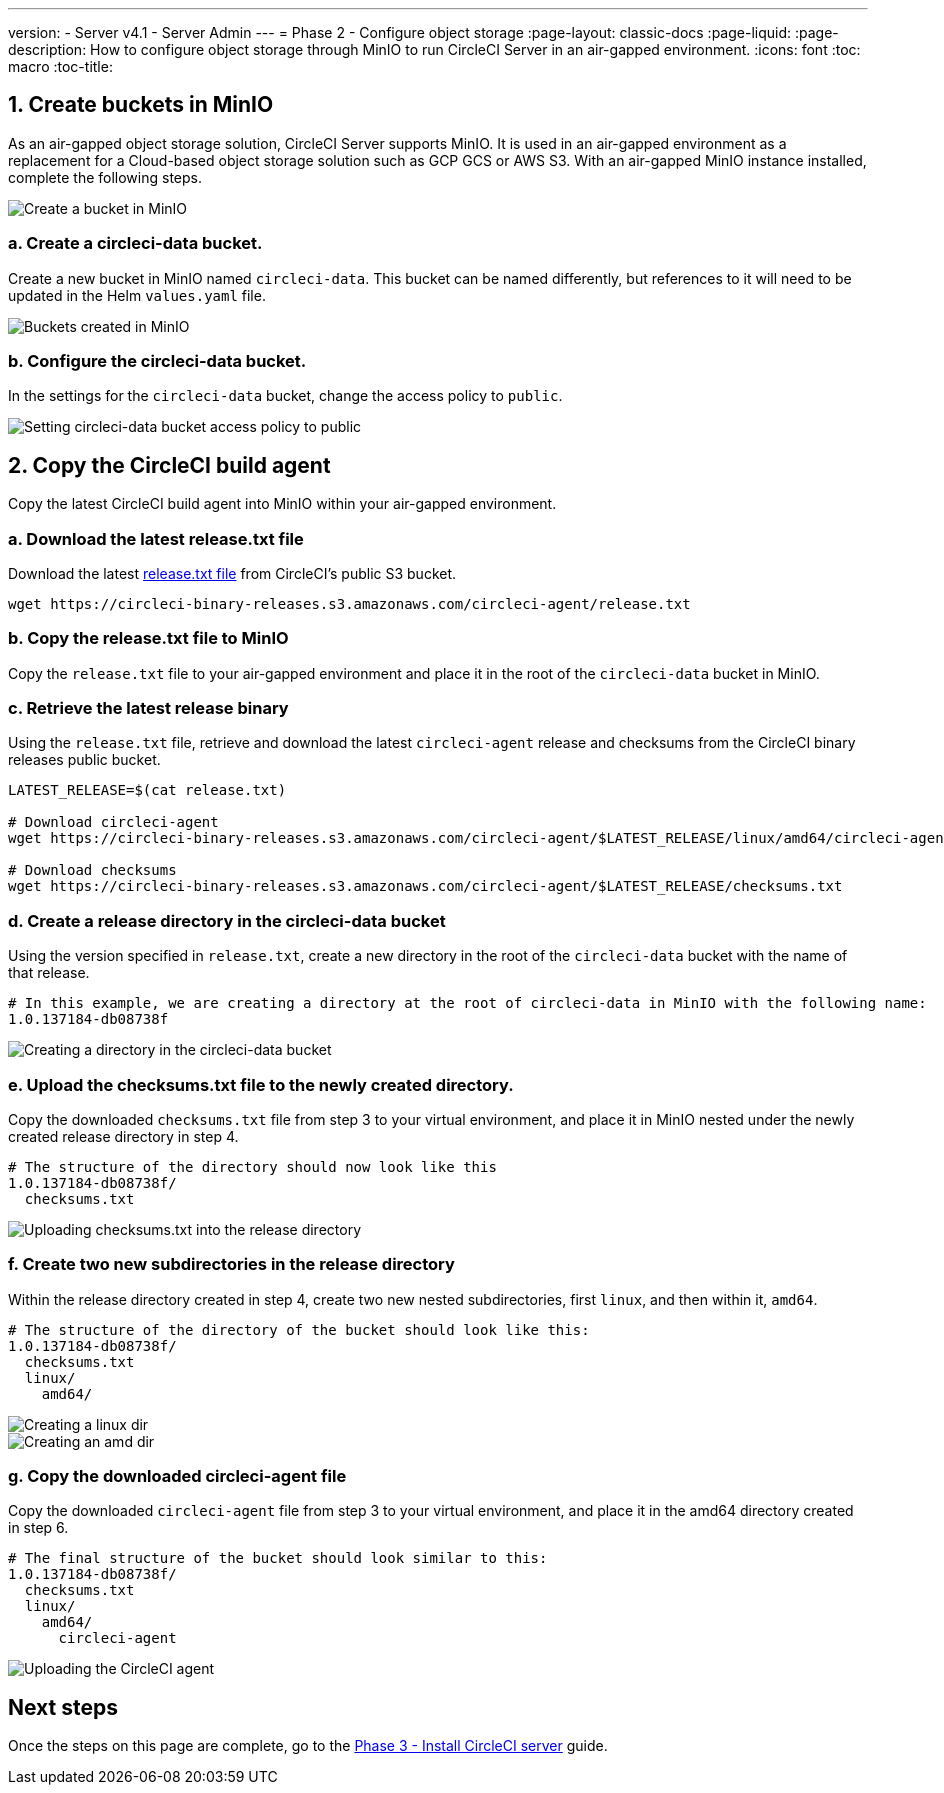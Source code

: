 ---
version:
- Server v4.1
- Server Admin
---
= Phase 2 - Configure object storage
:page-layout: classic-docs
:page-liquid:
:page-description: How to configure object storage through MinIO to run CircleCI Server in an air-gapped environment.
:icons: font
:toc: macro
:toc-title:

[#create-buckets-in-minio]
== 1. Create buckets in MinIO
As an air-gapped object storage solution, CircleCI Server supports MinIO. It is used in an air-gapped environment as a replacement for a Cloud-based object storage solution such as GCP GCS or AWS S3. With an air-gapped MinIO instance installed, complete the following steps.


image::./minio/minio_install_0.png[Create a bucket in MinIO]

[#create-circleci-data-bucket]
=== a. Create a circleci-data bucket.
Create a new bucket in MinIO named `circleci-data`. This bucket can be named differently, but references to it will need to be updated in the Helm `values.yaml` file.

image::./minio/minio_created_buckets.png[Buckets created in MinIO]

[#configure-circleci-data-bucket]
=== b. Configure the circleci-data bucket.
In the settings for the `circleci-data` bucket, change the access policy to `public`.

image::./minio/minio_modify_access_policy.png[Setting circleci-data bucket access policy to public]

[#copy-circleci-build-agent]
== 2. Copy the CircleCI build agent
Copy the latest CircleCI build agent into MinIO within your air-gapped environment.

[#download-latest-release-txt]
=== a. Download the latest release.txt file
Download the latest https://circleci-binary-releases.s3.amazonaws.com/circleci-agent/release.txt[release.txt file] from CircleCI's public S3 bucket.

[source, bash]
----
wget https://circleci-binary-releases.s3.amazonaws.com/circleci-agent/release.txt
----

[#copy-release-txt]
=== b. Copy the release.txt file to MinIO
Copy the `release.txt` file to your air-gapped environment and place it in the root of the `circleci-data` bucket in MinIO.

[#retrieve-latest-release-bin]
=== c. Retrieve the latest release binary
Using the `release.txt` file, retrieve and download the latest `circleci-agent` release and checksums from the CircleCI binary releases public bucket.

[source, bash]
----
LATEST_RELEASE=$(cat release.txt)

# Download circleci-agent
wget https://circleci-binary-releases.s3.amazonaws.com/circleci-agent/$LATEST_RELEASE/linux/amd64/circleci-agent

# Download checksums
wget https://circleci-binary-releases.s3.amazonaws.com/circleci-agent/$LATEST_RELEASE/checksums.txt
----

[#create-release-dir]
=== d. Create a release directory in the circleci-data bucket
Using the version specified in `release.txt`, create a new directory in the root of the `circleci-data` bucket with the name of that release.

```
# In this example, we are creating a directory at the root of circleci-data in MinIO with the following name:
1.0.137184-db08738f
```

image::./minio/minio_create_release_dir.png[Creating a directory in the circleci-data bucket]

[#upload-checksums-file]
=== e. Upload the checksums.txt file to the newly created directory.
Copy the downloaded `checksums.txt` file from step 3 to your virtual environment, and place it in MinIO nested under the newly created release directory in step 4.

```
# The structure of the directory should now look like this
1.0.137184-db08738f/
  checksums.txt
```

image::./minio/minio_upload_checksums.png[Uploading checksums.txt into the release directory]

[#create-new-subdirs]
=== f. Create two new subdirectories in the release directory
Within the release directory created in step 4, create two new nested subdirectories, first `linux`, and then within it, `amd64`.

```
# The structure of the directory of the bucket should look like this:
1.0.137184-db08738f/
  checksums.txt
  linux/
    amd64/
```

image::./minio/minio_create_linux_dir.png[Creating a linux dir]

image::./minio/minio_create_amd_dir.png[Creating an amd dir]

[#copy-build-agent-bin]
=== g. Copy the downloaded circleci-agent file
Copy the downloaded `circleci-agent` file from step 3 to your virtual environment, and place it in the amd64 directory created in step 6.

```
# The final structure of the bucket should look similar to this:
1.0.137184-db08738f/
  checksums.txt
  linux/
    amd64/
      circleci-agent
```

image::./minio/minio_upload_cci_agent.png[Uploading the CircleCI agent]

[#next-steps]
== Next steps

Once the steps on this page are complete, go to the xref:phase-3-install-circleci-server#[Phase 3 - Install CircleCI server] guide.
